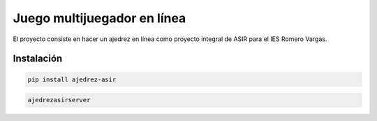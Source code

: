 ############################
Juego multijuegador en línea
############################

El proyecto consiste en hacer un ajedrez en línea como proyecto
integral de ASIR para el IES Romero Vargas.

Instalación
###########

.. code:: shellscript

    pip install ajedrez-asir

.. code:: shellscript

    ajedrezasirserver

